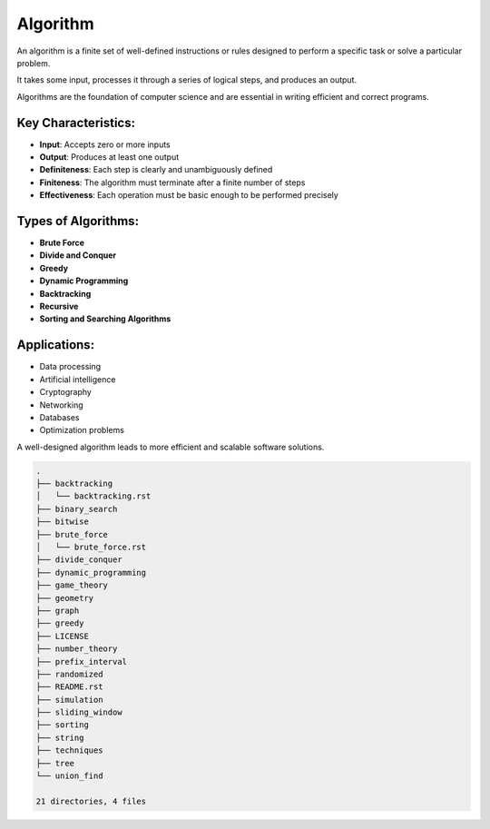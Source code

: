 =========
Algorithm
=========
An algorithm is a finite set of well-defined instructions or rules designed to perform a specific task or solve a particular problem.

It takes some input, processes it through a series of logical steps, and produces an output.

Algorithms are the foundation of computer science and are essential in writing efficient and correct programs.

Key Characteristics:
--------------------
- **Input**: Accepts zero or more inputs
- **Output**: Produces at least one output
- **Definiteness**: Each step is clearly and unambiguously defined
- **Finiteness**: The algorithm must terminate after a finite number of steps
- **Effectiveness**: Each operation must be basic enough to be performed precisely

Types of Algorithms:
--------------------
- **Brute Force**
- **Divide and Conquer**
- **Greedy**
- **Dynamic Programming**
- **Backtracking**
- **Recursive**
- **Sorting and Searching Algorithms**

Applications:
-------------
- Data processing
- Artificial intelligence
- Cryptography
- Networking
- Databases
- Optimization problems

A well-designed algorithm leads to more efficient and scalable software solutions.

.. code:: none

        .
        ├── backtracking
        │   └── backtracking.rst
        ├── binary_search
        ├── bitwise
        ├── brute_force
        │   └── brute_force.rst
        ├── divide_conquer
        ├── dynamic_programming
        ├── game_theory
        ├── geometry
        ├── graph
        ├── greedy
        ├── LICENSE
        ├── number_theory
        ├── prefix_interval
        ├── randomized
        ├── README.rst
        ├── simulation
        ├── sliding_window
        ├── sorting
        ├── string
        ├── techniques
        ├── tree
        └── union_find

        21 directories, 4 files
